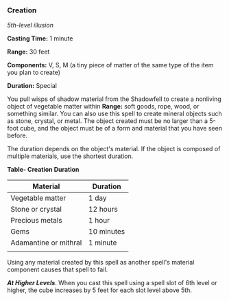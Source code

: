 *** Creation
:PROPERTIES:
:CUSTOM_ID: creation
:END:
/5th-level illusion/

*Casting Time:* 1 minute

*Range:* 30 feet

*Components:* V, S, M (a tiny piece of matter of the same type of the
item you plan to create)

*Duration:* Special

You pull wisps of shadow material from the Shadowfell to create a
nonliving object of vegetable matter within *Range:* soft goods, rope,
wood, or something similar. You can also use this spell to create
mineral objects such as stone, crystal, or metal. The object created
must be no larger than a 5-foot cube, and the object must be of a form
and material that you have seen before.

The duration depends on the object's material. If the object is composed
of multiple materials, use the shortest duration.

*Table- Creation Duration*

| Material              | Duration   |
|-----------------------+------------|
| Vegetable matter      | 1 day      |
| Stone or crystal      | 12 hours   |
| Precious metals       | 1 hour     |
| Gems                  | 10 minutes |
| Adamantine or mithral | 1 minute   |
|                       |            |

Using any material created by this spell as another spell's material
component causes that spell to fail.

*/At Higher Levels/*. When you cast this spell using a spell slot of 6th
level or higher, the cube increases by 5 feet for each slot level above
5th.

